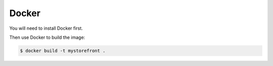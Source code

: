 .. _docker-deployment:

Docker
======

You will need to install Docker first.

Then use Docker to build the image:

.. code-block:: bash

 $ docker build -t mystorefront .
